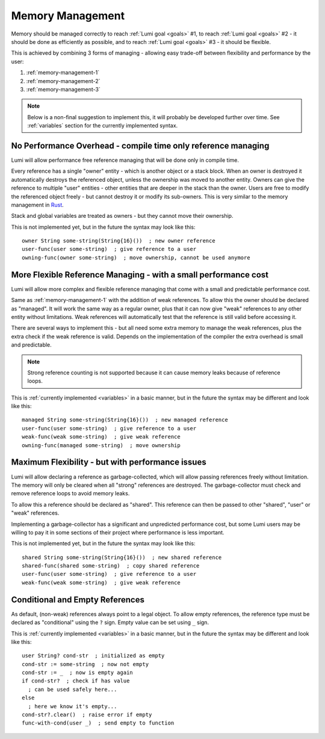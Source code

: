 .. _memory-management:

Memory Management
=================

Memory should be managed correctly to reach :ref:`Lumi goal <goals>` #1, to
reach :ref:`Lumi goal <goals>` #2 - it should be done as efficiently as
possible, and to reach :ref:`Lumi goal <goals>` #3 - it should be flexible.

This is achieved by combining 3 forms of managing - allowing easy trade-off
between flexibility and performance by the user:

1. :ref:`memory-management-1`
2. :ref:`memory-management-2`
3. :ref:`memory-management-3`

.. note::
   Below is a non-final suggestion to implement this, it will probably be
   developed further over time. See :ref:`variables` section for the currently
   implemented syntax.

.. _memory-management-1:

No Performance Overhead - compile time only reference managing
--------------------------------------------------------------
Lumi will allow performance free reference managing that will be done only in
compile time.

Every reference has a single "owner" entity - which is another object or a
stack block. When an owner is destroyed it automatically destroys the
referenced object, unless the ownership was moved to another entity. Owners can
give the reference to multiple "user" entities - other entities that are deeper
in the stack than the owner. Users are free to modify the referenced object
freely - but cannot destroy it or modify its sub-owners.
This is very similar to the memory management in
`Rust <https://doc.rust-lang.org/stable/book/second-edition/ch04-00-understanding-ownership.html>`_.

Stack and global variables are treated as owners - but they cannot move their
ownership.

This is not implemented yet, but in the future the syntax may look like this::

   owner String some-string(String{16}())  ; new owner reference
   user-func(user some-string)  ; give reference to a user
   owning-func(owner some-string)  ; move ownership, cannot be used anymore

.. _memory-management-2:

More Flexible Reference Managing - with a small performance cost
----------------------------------------------------------------
Lumi will allow more complex and flexible reference managing that come with a
small and predictable performance cost.

Same as :ref:`memory-management-1` with the addition of weak references.
To allow this the owner should be declared as "managed". It will work the same
way as a regular owner, plus that it can now give "weak" references to any
other entity without limitations. Weak references will automatically test that
the reference is still valid before accessing it.

There are several ways to implement this - but all need some extra memory to
manage the weak references, plus the extra check if the weak reference is valid.
Depends on the implementation of the compiler the extra overhead is small and
predictable.

.. note::
   Strong reference counting is not supported because it can cause memory leaks
   because of reference loops.

This is :ref:`currently implemented <variables>` in a basic manner, but in the
future the syntax may be different and look like this::

   managed String some-string(String{16}())  ; new managed reference
   user-func(user some-string)  ; give reference to a user
   weak-func(weak some-string)  ; give weak reference
   owning-func(managed some-string)  ; move ownership

.. _memory-management-3:

Maximum Flexibility - but with performance issues
-------------------------------------------------
Lumi will allow declaring a reference as garbage-collected, which will allow
passing references freely without limitation. The memory will only be cleared
when all "strong" references are destroyed. The garbage-collector must check
and remove reference loops to avoid memory leaks.

To allow this a reference should be declared as "shared". This reference can
then be passed to other "shared", "user" or "weak" references.

Implementing a garbage-collector has a significant and unpredicted performance
cost, but some Lumi users may be willing to pay it in some sections of their
project where performance is less important.

This is not implemented yet, but in the future the syntax may look like this::

   shared String some-string(String{16}())  ; new shared reference
   shared-func(shared some-string)  ; copy shared reference
   user-func(user some-string)  ; give reference to a user
   weak-func(weak some-string)  ; give weak reference

.. _memory-management-empty:

Conditional and Empty References
--------------------------------
As default, (non-weak) references always point to a legal object.
To allow empty references, the reference type must be declared as "conditional"
using the ``?`` sign. Empty value can be set using ``_`` sign.

This is :ref:`currently implemented <variables>` in a basic manner, but in the
future the syntax may be different and look like this::

   user String? cond-str  ; initialized as empty
   cond-str := some-string  ; now not empty
   cond-str := _  ; now is empty again
   if cond-str?  ; check if has value
     ; can be used safely here...
   else
     ; here we know it's empty...
   cond-str?.clear()  ; raise error if empty
   func-with-cond(user _)  ; send empty to function
